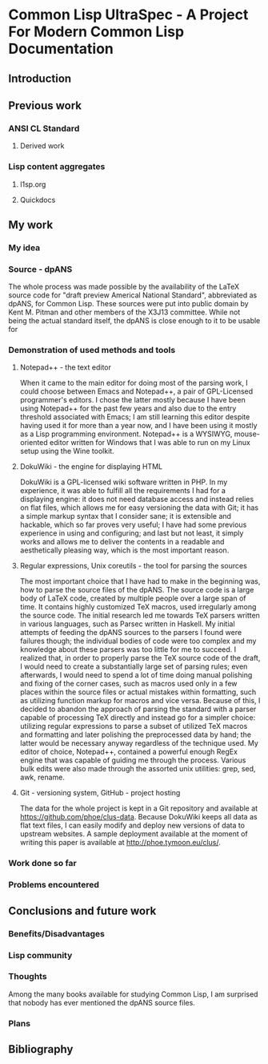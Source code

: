 * Common Lisp UltraSpec - A Project For Modern Common Lisp Documentation
** Introduction
** Previous work
*** ANSI CL Standard
**** Derived work
*** Lisp content aggregates
**** l1sp.org
**** Quickdocs
** My work
*** My idea
*** Source - dpANS
    The whole process was made possible by the availability of the LaTeX source code for "draft preview Americal National Standard", abbreviated as dpANS, for Common Lisp. These sources were put into public domain by Kent M. Pitman and other members of the X3J13 committee. While not being the actual standard itself, the dpANS is close enough to it to be usable for
*** Demonstration of used methods and tools
**** Notepad++ - the text editor
     When it came to the main editor for doing most of the parsing work, I could choose between Emacs and Notepad++, a pair of GPL-Licensed programmer's editors. I chose the latter mostly because I have been using Notepad++ for the past few years and also due to the entry threshold associated with Emacs; I am still learning this editor despite having used it for more than a year now, and I have been using it mostly as a Lisp programming environment. Notepad++ is a WYSIWYG, mouse-oriented editor written for Windows that I was able to run on my Linux setup using the Wine toolkit.
**** DokuWiki - the engine for displaying HTML
     DokuWiki is a GPL-licensed wiki software written in PHP. In my experience, it was able to fulfill all the requirements I had for a displaying engine: it does not need database access and instead relies on flat files, which allows me for easy versioning the data with Git; it has a simple markup syntax that I consider sane; it is extensible and hackable, which so far proves very useful; I have had some previous experience in using and configuring; and last but not least, it simply works and allows me to deliver the contents in a readable and aesthetically pleasing way, which is the most important reason.
**** Regular expressions, Unix coreutils - the tool for parsing the sources
     The most important choice that I have had to make in the beginning was, how to parse the source files of the dpANS. The source code is a large body of LaTeX code, created by multiple people over a large span of time. It contains highly customized TeX macros, used irregularly among the source code.
     The initial research led me towards TeX parsers written in various languages, such as Parsec written in Haskell. My initial attempts of feeding the dpANS sources to the parsers I found were failures though; the individual bodies of code were too complex and my knowledge about these parsers was too little for me to succeed. I realized that, in order to properly parse the TeX source code of the draft, I would need to create a substantially large set of parsing rules; even afterwards, I would need to spend a lot of time doing manual polishing and fixing of the corner cases, such as macros used only in a few places within the source files or actual mistakes within formatting, such as utilizing function markup for macros and vice versa.
     Because of this, I decided to abandon the approach of parsing the standard with a parser capable of processing TeX directly and instead go for a simpler choice: utilizing regular expressions to parse a subset of utilized TeX macros and formatting and later polishing the preprocessed data by hand; the latter would be necessary anyway regardless of the technique used.
     My editor of choice, Notepad++, contained a powerful enough RegEx engine that was capable of guiding me through the process. Various bulk edits were also made through the assorted unix utilities: grep, sed, awk, rename.
**** Git - versioning system, GitHub - project hosting
     The data for the whole project is kept in a Git repository and available at https://github.com/phoe/clus-data. Because DokuWiki keeps all data as flat text files, I can easily modify and deploy new versions of data to upstream websites. A sample deployment available at the moment of writing this paper is available at http://phoe.tymoon.eu/clus/.
*** Work done so far
*** Problems encountered
** Conclusions and future work
*** Benefits/Disadvantages
*** Lisp community
*** Thoughts
    Among the many books available for studying Common Lisp, I am surprised that nobody has ever mentioned the dpANS source files.
*** Plans
** Bibliography
